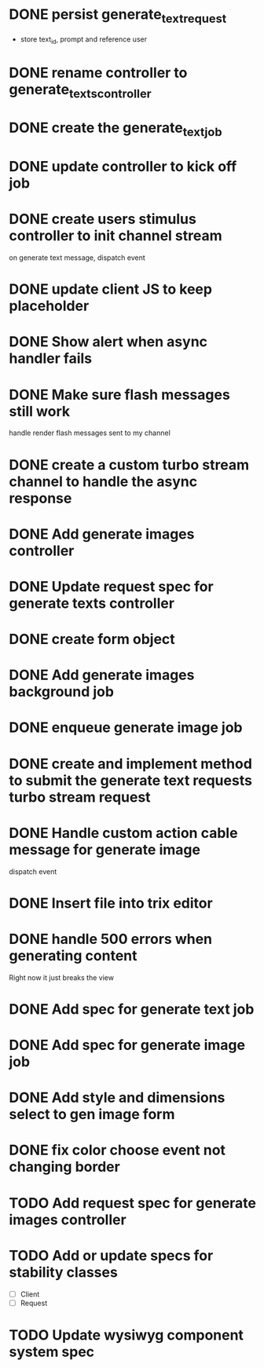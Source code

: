 :PROPERTIES:
:CATEGORY: tmp
:END:
* DONE persist generate_text_request
  CLOSED: [2024-02-08 Thu 20:52]
  - store text_id, prompt and reference user
* DONE rename controller to generate_texts_controller
  CLOSED: [2024-02-08 Thu 20:52]
* DONE create the generate_text_job
  CLOSED: [2024-02-08 Thu 21:24]
* DONE update controller to kick off job
  CLOSED: [2024-02-09 Fri 17:01]
* DONE create users stimulus controller to init channel stream
  CLOSED: [2024-02-10 Sat 09:46]
  on generate text message, dispatch event
* DONE update client JS to keep placeholder
  CLOSED: [2024-02-10 Sat 09:46]
* DONE Show alert when async handler fails
  CLOSED: [2024-02-10 Sat 09:49]
* DONE Make sure flash messages still work
  CLOSED: [2024-02-10 Sat 20:43]
  handle render flash messages sent to my channel
* DONE create a custom turbo stream channel to handle the async response
  CLOSED: [2024-02-10 Sat 09:47]

* DONE Add generate images controller
  CLOSED: [2024-02-11 Sun 13:23]
* DONE Update request spec for generate texts controller
  CLOSED: [2024-02-11 Sun 14:37]
* DONE create form object
  CLOSED: [2024-02-12 Mon 22:06]
* DONE Add generate images background job
  CLOSED: [2024-02-13 Tue 21:40]
* DONE enqueue generate image job
  CLOSED: [2024-02-15 Thu 14:46]
* DONE create and implement method to submit the generate text requests turbo stream request
  CLOSED: [2024-02-16 Fri 15:42]
* DONE Handle custom action cable message for generate image
  CLOSED: [2024-02-16 Fri 15:42]
  dispatch event
* DONE Insert file into trix editor
  CLOSED: [2024-02-16 Fri 15:42]
* DONE handle 500 errors when generating content
  CLOSED: [2024-02-16 Fri 15:42]
  Right now it just breaks the view
* DONE Add spec for generate text job
  CLOSED: [2024-02-15 Thu 15:47]
* DONE Add spec for generate image job
  CLOSED: [2024-02-16 Fri 11:11]
* DONE Add style and dimensions select to gen image form
  CLOSED: [2024-02-18 Sun 12:00]
* DONE fix color choose event not changing border
  CLOSED: [2024-02-18 Sun 18:54]
* TODO Add request spec for generate images controller
* TODO Add or update specs for stability classes
  - [ ] Client
  - [ ] Request
* TODO Update wysiwyg component system spec
